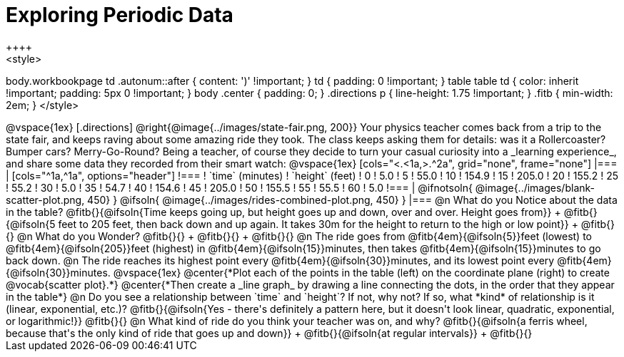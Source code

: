 = Exploring Periodic Data
++++
<style>
body.workbookpage td .autonum::after { content: ')' !important; }
td { padding: 0 !important; }
table table td { color: inherit !important; padding: 5px 0 !important; }
body .center { padding: 0; }
.directions p { line-height: 1.75 !important; }
.fitb { min-width: 2em; }
</style>
++++

@vspace{1ex}

[.directions]
@right{@image{../images/state-fair.png, 200}} Your physics teacher comes back from a trip to the state fair, and keeps raving about some amazing ride they took. The class keeps asking them for details: was it a Rollercoaster? Bumper cars? Merry-Go-Round? Being a teacher, of course they decide to turn your casual curiosity into a _learning experience_, and share some data they recorded from their smart watch:

@vspace{1ex}

[cols="<.<1a,>.^2a", grid="none", frame="none"]
|===
|
[cols="^1a,^1a", options="header"]
!===
! `time` (minutes)  ! `height` (feet)
!  0				!   5.0
!  5				!  55.0
! 10				! 154.9
! 15				! 205.0
! 20				! 155.2
! 25				!  55.2
! 30				!   5.0
! 35				!  54.7
! 40				! 154.6
! 45				! 205.0
! 50				! 155.5
! 55				!  55.5
! 60				!   5.0
!===

|
@ifnotsoln{ @image{../images/blank-scatter-plot.png, 450} }
@ifsoln{    @image{../images/rides-combined-plot.png, 450} }
|===

@n What do you Notice about the data in the table? @fitb{}{@ifsoln{Time keeps going up, but height goes up and down, over and over. Height goes from}} +
@fitb{}{@ifsoln{5 feet to 205 feet, then back down and up again. It takes 30m for the height to return to the high or low point}} +
@fitb{}{}

@n What do you Wonder? @fitb{}{} +
@fitb{}{} +
@fitb{}{}

@n The ride goes from @fitb{4em}{@ifsoln{5}}feet (lowest) to @fitb{4em}{@ifsoln{205}}feet (highest) in @fitb{4em}{@ifsoln{15}}minutes, then takes @fitb{4em}{@ifsoln{15}}minutes to go back down.

@n The ride reaches its highest point every @fitb{4em}{@ifsoln{30}}minutes, and its lowest point every @fitb{4em}{@ifsoln{30}}minutes.

@vspace{1ex}

@center{*Plot each of the points in the table (left) on the coordinate plane (right) to create @vocab{scatter plot}.*}

@center{*Then create a _line graph_ by drawing a line connecting the dots, in the order that they appear in the table*}

@n Do you see a relationship between `time` and `height`? If not, why not? If so, what *kind* of relationship is it (linear, exponential, etc.)? @fitb{}{@ifsoln{Yes - there's definitely a pattern here, but it doesn't look linear, quadratic, exponential, or logarithmic!}}

@fitb{}{}

@n What kind of ride do you think your teacher was on, and why? @fitb{}{@ifsoln{a ferris wheel, because that's the only kind of ride that goes up and down}} +
@fitb{}{@ifsoln{at regular intervals}} +
@fitb{}{}
